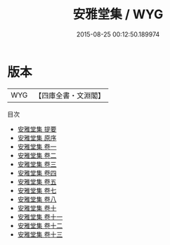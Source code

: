 #+TITLE: 安雅堂集 / WYG
#+DATE: 2015-08-25 00:12:50.189974
* 版本
 |       WYG|【四庫全書・文淵閣】|
目次
 - [[file:KR4d0516_000.txt::000-1a][安雅堂集 提要]]
 - [[file:KR4d0516_000.txt::000-3a][安雅堂集 原序]]
 - [[file:KR4d0516_001.txt::001-1a][安雅堂集 卷一]]
 - [[file:KR4d0516_002.txt::002-1a][安雅堂集 卷二]]
 - [[file:KR4d0516_003.txt::003-1a][安雅堂集 卷三]]
 - [[file:KR4d0516_004.txt::004-1a][安雅堂集 卷四]]
 - [[file:KR4d0516_005.txt::005-1a][安雅堂集 卷五]]
 - [[file:KR4d0516_006.txt::006-1a][安雅堂集 卷七]]
 - [[file:KR4d0516_007.txt::007-1a][安雅堂集 卷八]]
 - [[file:KR4d0516_008.txt::008-1a][安雅堂集 卷十]]
 - [[file:KR4d0516_009.txt::009-1a][安雅堂集 卷十一]]
 - [[file:KR4d0516_010.txt::010-1a][安雅堂集 卷十二]]
 - [[file:KR4d0516_011.txt::011-1a][安雅堂集 卷十三]]
